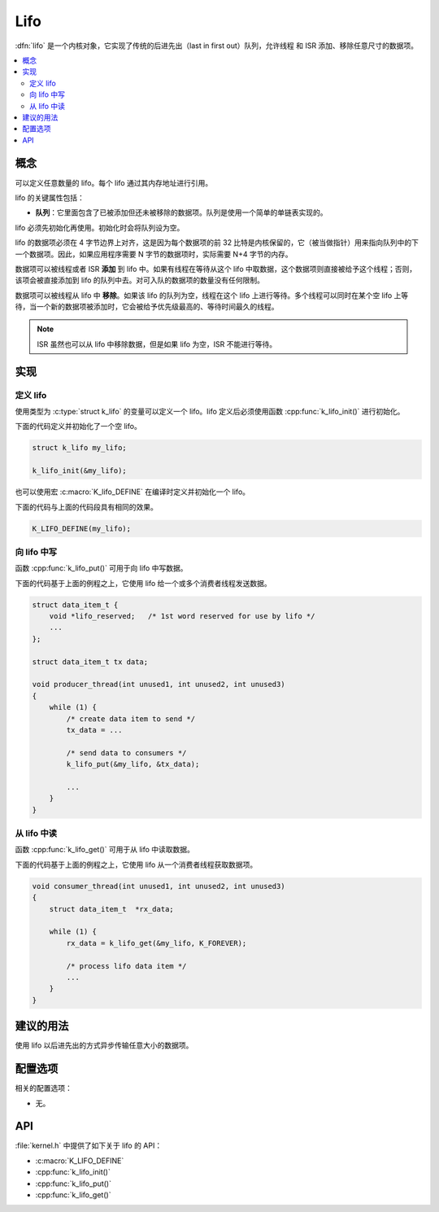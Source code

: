 .. _lifos_v2:

Lifo
#####

:dfn:`lifo` 是一个内核对象，它实现了传统的后进先出（last in first  out）队列，允许线程 和 ISR 添加、移除任意尺寸的数据项。

.. contents::
    :local:
    :depth: 2

概念
********

可以定义任意数量的 lifo。每个 lifo 通过其内存地址进行引用。

lifo 的关键属性包括：

* **队列**：它里面包含了已被添加但还未被移除的数据项。队列是使用一个简单的单链表实现的。

lifo 必须先初始化再使用。初始化时会将队列设为空。

lifo 的数据项必须在 4 字节边界上对齐，这是因为每个数据项的前 32 比特是内核保留的，它（被当做指针）用来指向队列中的下一个数据项。因此，如果应用程序需要 N 字节的数据项时，实际需要 N+4 字节的内存。

数据项可以被线程或者 ISR **添加** 到 lifo 中。如果有线程在等待从这个 lifo 中取数据，这个数据项则直接被给予这个线程；否则，该项会被直接添加到 lifo 的队列中去。对可入队的数据项的数量没有任何限制。

数据项可以被线程从 lifo 中 **移除**。如果该 lifo 的队列为空，线程在这个 lifo 上进行等待。多个线程可以同时在某个空 lifo 上等待，当一个新的数据项被添加时，它会被给予优先级最高的、等待时间最久的线程。

.. note::
    
    ISR 虽然也可以从 lifo 中移除数据，但是如果 lifo 为空，ISR 不能进行等待。

实现
**************

定义 lifo
===============

使用类型为 :c:type:`struct k_lifo` 的变量可以定义一个 lifo。lifo 定义后必须使用函数 :cpp:func:`k_lifo_init()` 进行初始化。

下面的代码定义并初始化了一个空 lifo。

.. code-block:: c

    struct k_lifo my_lifo;

    k_lifo_init(&my_lifo);

也可以使用宏 :c:macro:`K_lifo_DEFINE` 在编译时定义并初始化一个 lifo。

下面的代码与上面的代码段具有相同的效果。

.. code-block:: c

    K_LIFO_DEFINE(my_lifo);

向 lifo 中写
=================

函数 :cpp:func:`k_lifo_put()` 可用于向 lifo 中写数据。

下面的代码基于上面的例程之上，它使用 lifo 给一个或多个消费者线程发送数据。

.. code-block:: c

    struct data_item_t {
        void *lifo_reserved;   /* 1st word reserved for use by lifo */
        ...
    };

    struct data_item_t tx data;

    void producer_thread(int unused1, int unused2, int unused3)
    {
        while (1) {
            /* create data item to send */
            tx_data = ...

            /* send data to consumers */
            k_lifo_put(&my_lifo, &tx_data);

            ...
        }
    }

从 lifo 中读
===================


函数 :cpp:func:`k_lifo_get()` 可用于从 lifo 中读取数据。

下面的代码基于上面的例程之上，它使用 lifo 从一个消费者线程获取数据项。


.. code-block:: c

    void consumer_thread(int unused1, int unused2, int unused3)
    {
        struct data_item_t  *rx_data;

        while (1) {
            rx_data = k_lifo_get(&my_lifo, K_FOREVER);

            /* process lifo data item */
            ...
        }
    }

建议的用法
**************


使用 lifo 以后进先出的方式异步传输任意大小的数据项。

配置选项
*********************

相关的配置选项：

* 无。

API
****

:file:`kernel.h` 中提供了如下关于 lifo 的 API：

* :c:macro:`K_LIFO_DEFINE`
* :cpp:func:`k_lifo_init()`
* :cpp:func:`k_lifo_put()`
* :cpp:func:`k_lifo_get()`
